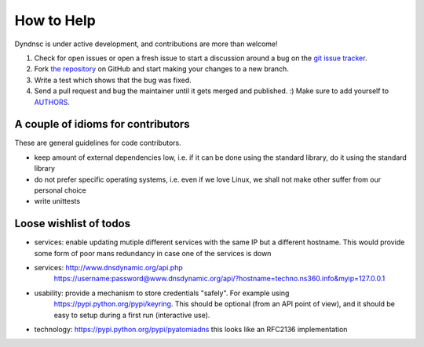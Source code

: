 How to Help
===========

Dyndnsc is under active development, and contributions are more than welcome!

#. Check for open issues or open a fresh issue to start a discussion around a bug
   on the `git issue tracker <https://github.com/infothrill/python-dyndnsc/issues>`_.
#. Fork `the repository <https://github.com/infothrill/python-dyndnsc>`_ on GitHub and start making your
   changes to a new branch.
#. Write a test which shows that the bug was fixed.
#. Send a pull request and bug the maintainer until it gets merged and published. :)
   Make sure to add yourself to `AUTHORS <https://github.com/infothrill/python-dyndnsc/blob/master/AUTHORS>`_.

A couple of idioms for contributors
-----------------------------------
These are general guidelines for code contributors.

* keep amount of external dependencies low, i.e. if it can be done using the
  standard library, do it using the standard library
* do not prefer specific operating systems, i.e. even if we love Linux, we
  shall not make other suffer from our personal choice
* write unittests


Loose wishlist of todos
-----------------------
* services: enable updating mutiple different services with the same IP but a different
  hostname. This would provide some form of poor mans redundancy in case one
  of the services is down
* services: http://www.dnsdynamic.org/api.php
   https://username:password@www.dnsdynamic.org/api/?hostname=techno.ns360.info&myip=127.0.0.1
* usability: provide a mechanism to store credentials "safely". For example using
   https://pypi.python.org/pypi/keyring. This should be optional (from an API
   point of view), and it should be easy to setup during a first run
   (interactive use).
* technology: https://pypi.python.org/pypi/pyatomiadns this looks like an RFC2136
  implementation
